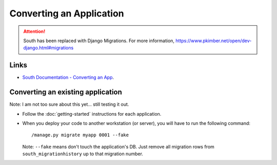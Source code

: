 Converting an Application
*************************

.. attention:: South has been replaced with Django Migrations.
               For more information,
               https://www.pkimber.net/open/dev-django.html#migrations

Links
=====

- `South Documentation - Converting an App`_.

Converting an existing application
==================================

Note:  I am not too sure about this yet... still testing it out.

- Follow the :doc:`getting-started` instructions for each application.
- When you deploy your code to another workstation (or server), you will have
  to run the following command:

  ::

    /manage.py migrate myapp 0001 --fake

  Note: ``--fake`` means don't touch the application's DB. Just remove all
  migration rows from ``south_migrationhistory`` up to that migration number.


.. _`South Documentation - Converting an App`: http://south.aeracode.org/docs/convertinganapp.html
